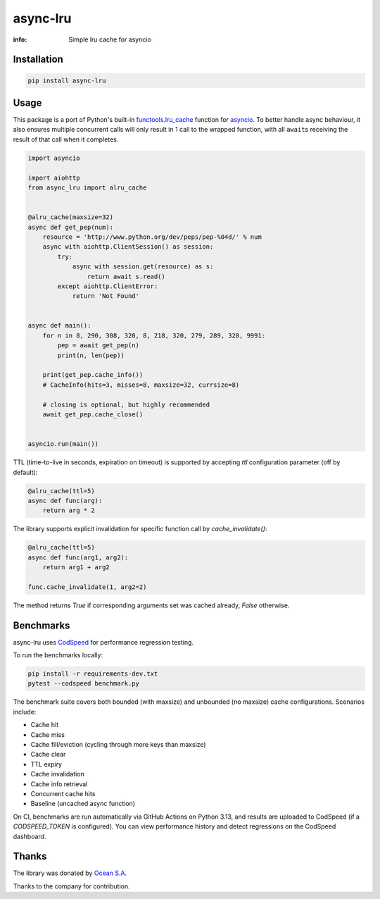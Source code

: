 async-lru
=========

:info: Simple lru cache for asyncio

.. image:: https://github.com/aio-libs/async-lru/actions/workflows/ci-cd.yml/badge.svg?event=push
   :target: https://github.com/aio-libs/async-lru/actions/workflows/ci-cd.yml?query=event:push
   :alt: GitHub Actions CI/CD workflows status

.. image:: https://img.shields.io/pypi/v/async-lru.svg?logo=Python&logoColor=white
   :target: https://pypi.org/project/async-lru
   :alt: async-lru @ PyPI

.. image:: https://codecov.io/gh/aio-libs/async-lru/branch/master/graph/badge.svg
    :target: https://codecov.io/gh/aio-libs/async-lru

.. image:: https://img.shields.io/matrix/aio-libs:matrix.org?label=Discuss%20on%20Matrix%20at%20%23aio-libs%3Amatrix.org&logo=matrix&server_fqdn=matrix.org&style=flat
   :target: https://matrix.to/#/%23aio-libs:matrix.org
   :alt: Matrix Room — #aio-libs:matrix.org

.. image:: https://img.shields.io/matrix/aio-libs-space:matrix.org?label=Discuss%20on%20Matrix%20at%20%23aio-libs-space%3Amatrix.org&logo=matrix&server_fqdn=matrix.org&style=flat
   :target: https://matrix.to/#/%23aio-libs-space:matrix.org
   :alt: Matrix Space — #aio-libs-space:matrix.org

Installation
------------

.. code-block:: shell

    pip install async-lru

Usage
-----

This package is a port of Python's built-in `functools.lru_cache <https://docs.python.org/3/library/functools.html#functools.lru_cache>`_ function for `asyncio <https://docs.python.org/3/library/asyncio.html>`_. To better handle async behaviour, it also ensures multiple concurrent calls will only result in 1 call to the wrapped function, with all ``await``\s receiving the result of that call when it completes.

.. code-block:: python

    import asyncio

    import aiohttp
    from async_lru import alru_cache


    @alru_cache(maxsize=32)
    async def get_pep(num):
        resource = 'http://www.python.org/dev/peps/pep-%04d/' % num
        async with aiohttp.ClientSession() as session:
            try:
                async with session.get(resource) as s:
                    return await s.read()
            except aiohttp.ClientError:
                return 'Not Found'


    async def main():
        for n in 8, 290, 308, 320, 8, 218, 320, 279, 289, 320, 9991:
            pep = await get_pep(n)
            print(n, len(pep))

        print(get_pep.cache_info())
        # CacheInfo(hits=3, misses=8, maxsize=32, currsize=8)

        # closing is optional, but highly recommended
        await get_pep.cache_close()


    asyncio.run(main())


TTL (time-to-live in seconds, expiration on timeout) is supported by accepting `ttl` configuration
parameter (off by default):

.. code-block:: python

    @alru_cache(ttl=5)
    async def func(arg):
        return arg * 2


The library supports explicit invalidation for specific function call by
`cache_invalidate()`:

.. code-block:: python

    @alru_cache(ttl=5)
    async def func(arg1, arg2):
        return arg1 + arg2

    func.cache_invalidate(1, arg2=2)

The method returns `True` if corresponding arguments set was cached already, `False`
otherwise.

Benchmarks
----------

async-lru uses `CodSpeed <https://codspeed.io/>`_ for performance regression testing.

To run the benchmarks locally:

.. code-block:: shell

    pip install -r requirements-dev.txt
    pytest --codspeed benchmark.py

The benchmark suite covers both bounded (with maxsize) and unbounded (no maxsize) cache configurations. Scenarios include:

- Cache hit
- Cache miss
- Cache fill/eviction (cycling through more keys than maxsize)
- Cache clear
- TTL expiry
- Cache invalidation
- Cache info retrieval
- Concurrent cache hits
- Baseline (uncached async function)

On CI, benchmarks are run automatically via GitHub Actions on Python 3.13, and results are uploaded to CodSpeed (if a `CODSPEED_TOKEN` is configured). You can view performance history and detect regressions on the CodSpeed dashboard.

Thanks
------

The library was donated by `Ocean S.A. <https://ocean.io/>`_

Thanks to the company for contribution.
